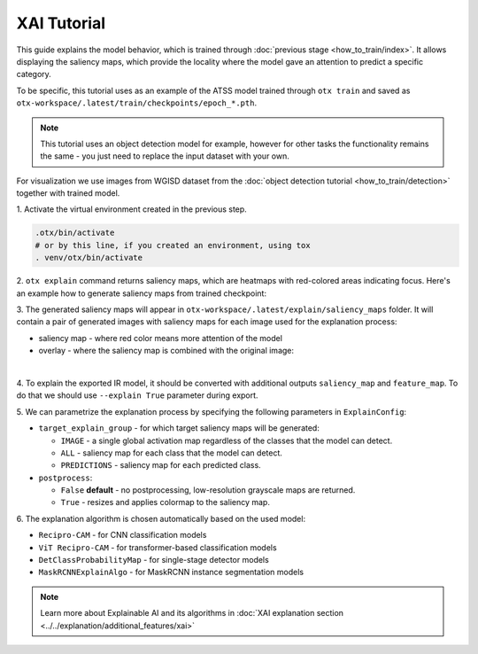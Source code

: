 XAI Tutorial
============

This guide explains the model behavior, which is trained through :doc:`previous stage <how_to_train/index>`.
It allows displaying the saliency maps, which provide the locality where the model gave an attention to predict a specific category.

To be specific, this tutorial uses as an example of the ATSS model trained through ``otx train`` and saved as ``otx-workspace/.latest/train/checkpoints/epoch_*.pth``.

.. note::

    This tutorial uses an object detection model for example, however for other tasks the functionality remains the same - you just need to replace the input dataset with your own.

For visualization we use images from WGISD dataset from the :doc:`object detection tutorial <how_to_train/detection>` together with trained model.

1. Activate the virtual environment 
created in the previous step.

.. code-block:: shell

  .otx/bin/activate
  # or by this line, if you created an environment, using tox
  . venv/otx/bin/activate

2. ``otx explain`` command returns saliency maps, 
which are heatmaps with red-colored areas indicating focus. Here's an example how to generate saliency maps from trained checkpoint:

.. tab-set::

    .. tab-item:: CLI (with work_dir)

        .. code-block:: shell

            (otx) ...$ otx explain --work_dir otx-workspace \
                                   --dump True # Wherether to save saliency map images or not

    .. tab-item:: CLI (with config)

        .. code-block:: shell

            (otx) ...$ otx explain --config  src/otx/recipe/detection/atss_mobilenetv2.yaml \
                                   --data_root data/wgisd \
                                   --checkpoint otx-workspace/20240312_051135/checkpoints/epoch_033.ckpt \
                                   --dump True # Wherether to save saliency map images or not

    .. tab-item:: API

        .. code-block:: python

            engine.explain(
                checkpoint="<checkpoint-path>",
                datamodule=OTXDataModule(...), # The data module to use for predictions
                explain_config=ExplainConfig(postprocess=True),
                dump=True # Wherether to save saliency map images or not
              )

3. The generated saliency maps will appear in  ``otx-workspace/.latest/explain/saliency_maps`` folder. 
It will contain a pair of generated images with saliency maps for each image used for the explanation process: 

- saliency map - where red color means more attention of the model
- overlay - where the saliency map is combined with the original image:

.. image:: ../../../../utils/images/explain_wgisd.png
  :width: 600

|

4. To explain the exported IR model, it should be converted with additional outputs ``saliency_map`` and ``feature_map``.
To do that we should use ``--explain True`` parameter during export.

.. tab-set::

    .. tab-item:: CLI

        .. code-block:: shell

            (otx) ...$ otx export ... --explain True
            (otx) ...$ otx explain ... --checkpoint otx-workspace/20240312_052847/exported_model.xml

    .. tab-item:: API

        .. code-block:: python

            engine.export(..., explain=True)
            engine.explain(..., checkpoint="<xml_weights_path>")

5. We can parametrize the explanation process by specifying 
the following parameters in ``ExplainConfig``:

- ``target_explain_group`` - for which target saliency maps will be generated:

  - ``IMAGE`` - a single global activation map regardless of the classes that the model can detect.
  - ``ALL`` - saliency map for each class that the model can detect.
  - ``PREDICTIONS`` - saliency map for each predicted class.

- ``postprocess``:

  - ``False`` **default** - no postprocessing, low-resolution grayscale maps are returned.
  - ``True`` - resizes and applies colormap to the saliency map.

.. tab-set::

    .. tab-item:: CLI

        .. code-block:: shell

            (otx) ...$ otx explain ... --explain_config.postprocess True 
                                       --explain_config.target_explain_group PREDICTIONS

    .. tab-item:: API

        .. code-block:: python

            engine.explain(...,
                           explain_config=ExplainConfig(
                             postprocess=True,
                             target_explain_group=TargetExplainGroup.PREDICTIONS
                           )
              )

6. The explanation algorithm is chosen automatically 
based on the used model:

- ``Recipro-CAM`` - for CNN classification models
- ``ViT Recipro-CAM`` - for transformer-based classification models

- ``DetClassProbabilityMap`` - for single-stage detector models
- ``MaskRCNNExplainAlgo`` - for MaskRCNN instance segmentation models

.. note::

  Learn more about Explainable AI and its algorithms in :doc:`XAI explanation section <../../explanation/additional_features/xai>`
